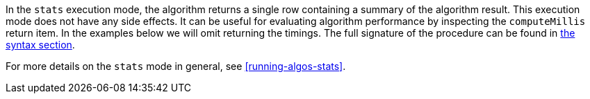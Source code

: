 In the `stats` execution mode, the algorithm returns a single row containing a summary of the algorithm result.
ifdef::stats-details[]
{stats-details}
endif::[]
This execution mode does not have any side effects.
It can be useful for evaluating algorithm performance by inspecting the `computeMillis` return item.
In the examples below we will omit returning the timings.
The full signature of the procedure can be found in <<{stats-syntax}, the syntax section>>.

For more details on the `stats` mode in general, see <<running-algos-stats>>.
